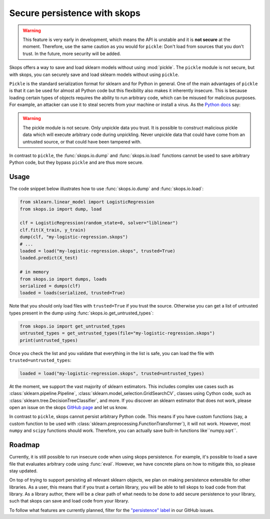 .. _persistence:

Secure persistence with skops
=============================

.. warning::

   This feature is very early in development, which means the API is
   unstable and it is **not secure** at the moment. Therefore, use the same
   caution as you would for ``pickle``: Don't load from sources that you
   don't trust. In the future, more security will be added.

Skops offers a way to save and load sklearn models without using :mod:`pickle`.
The ``pickle`` module is not secure, but with skops, you can securely save and
load sklearn models without using ``pickle``.

``Pickle`` is the standard serialization format for sklearn and for Python in
general. One of the main advantages of ``pickle`` is that it can be used for
almost all Python code but this flexibility also makes it inherently insecure.
This is because loading certain types of objects requires the ability to run
arbitrary code, which can be misused for malicious purposes. For example, an
attacker can use it to steal secrets from your machine or install a virus. As
the `Python docs
<https://docs.python.org/3/library/pickle.html#module-pickle>`__ say:

.. warning::

    The pickle module is not secure. Only unpickle data you trust. It is
    possible to construct malicious pickle data which will execute arbitrary
    code during unpickling. Never unpickle data that could have come from an
    untrusted source, or that could have been tampered with.

In contrast to ``pickle``, the :func:`skops.io.dump` and :func:`skops.io.load`
functions cannot be used to save arbitrary Python code, but they bypass
``pickle`` and are thus more secure.

Usage
-----

The code snippet below illustrates how to use :func:`skops.io.dump` and
:func:`skops.io.load`:

.. code:: python

    from sklearn.linear_model import LogisticRegression
    from skops.io import dump, load

    clf = LogisticRegression(random_state=0, solver="liblinear")
    clf.fit(X_train, y_train)
    dump(clf, "my-logistic-regression.skops")
    # ...
    loaded = load("my-logistic-regression.skops", trusted=True)
    loaded.predict(X_test)

    # in memory
    from skops.io import dumps, loads
    serialized = dumps(clf)
    loaded = loads(serialized, trusted=True)

Note that you should only load files with ``trusted=True`` if you trust the
source. Otherwise you can get a list of untrusted types present in the dump
using :func:`skops.io.get_untrusted_types`:

.. code:: python

    from skops.io import get_untrusted_types
    untrusted_types = get_untrusted_types(file="my-logistic-regression.skops")
    print(untrusted_types)

Once you check the list and you validate that everything in the list is safe,
you can load the file with ``trusted=untrusted_types``:

.. code:: python

    loaded = load("my-logistic-regression.skops", trusted=untrusted_types)

At the moment, we support the vast majority of sklearn estimators. This
includes complex use cases such as :class:`sklearn.pipeline.Pipeline`,
:class:`sklearn.model_selection.GridSearchCV`, classes using Cython code, such
as :class:`sklearn.tree.DecisionTreeClassifier`, and more. If you discover an
sklearn estimator that does not work, please open an issue on the skops `GitHub
page <https://github.com/skops-dev/skops/issues>`_ and let us know.

In contrast to ``pickle``, skops cannot persist arbitrary Python code. This
means if you have custom functions (say, a custom function to be used with
:class:`sklearn.preprocessing.FunctionTransformer`), it will not work. However,
most ``numpy`` and ``scipy`` functions should work. Therefore, you can actually
save built-in functions like``numpy.sqrt``.

Roadmap
-------

Currently, it is still possible to run insecure code when using skops
persistence. For example, it's possible to load a save file that evaluates
arbitrary code using :func:`eval`. However, we have concrete plans on how to
mitigate this, so please stay updated.

On top of trying to support persisting all relevant sklearn objects, we plan on
making persistence extensible for other libraries. As a user, this means that
if you trust a certain library, you will be able to tell skops to load code
from that library. As a library author, there will be a clear path of what
needs to be done to add secure persistence to your library, such that skops can
save and load code from your library.

To follow what features are currently planned, filter for the `"persistence"
label <https://github.com/skops-dev/skops/labels/persistence>`_ in our GitHub
issues.
